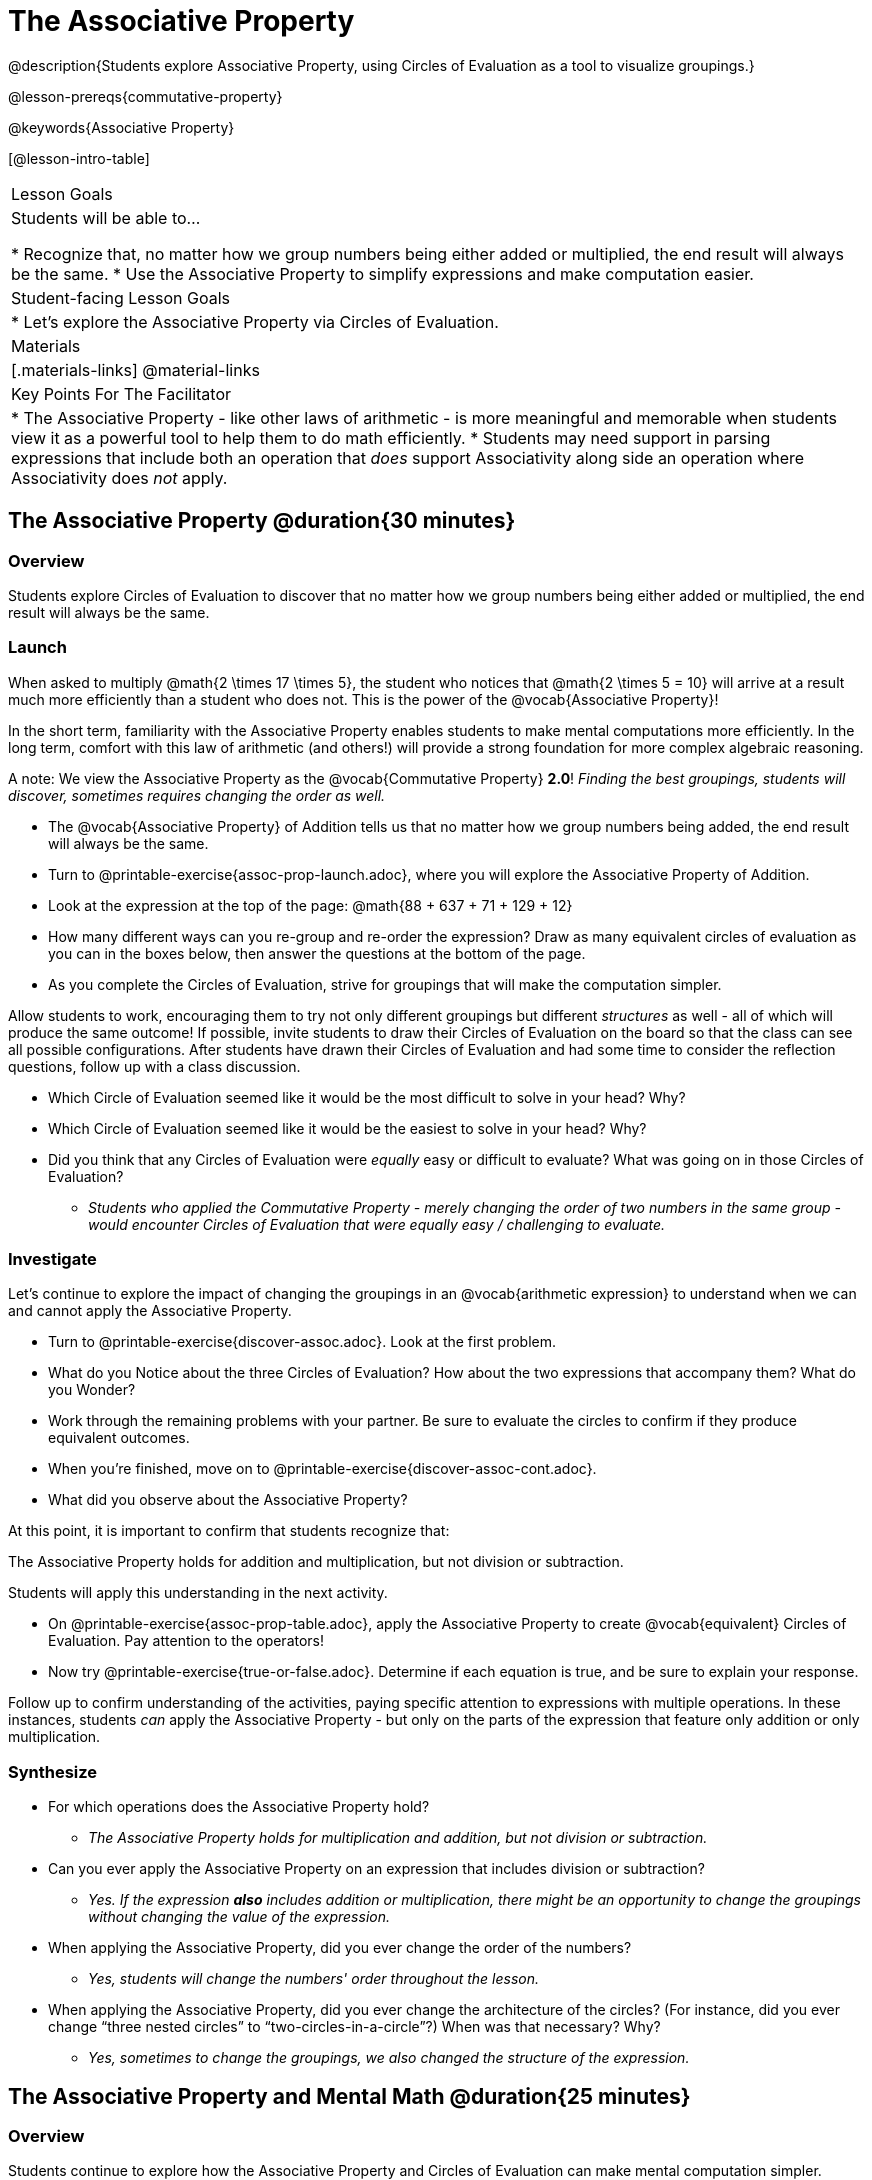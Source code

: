 = The Associative Property

@description{Students explore Associative Property, using Circles of Evaluation as a tool to visualize groupings.}

@lesson-prereqs{commutative-property}

@keywords{Associative Property}

[@lesson-intro-table]
|===

| Lesson Goals
| Students will be able to...

* Recognize that, no matter how we group numbers being either added or multiplied, the end result will always be the same.
* Use the Associative Property to simplify expressions and make computation easier.

| Student-facing Lesson Goals
|

* Let's explore the Associative Property via Circles of Evaluation.

| Materials
|[.materials-links]
@material-links

| Key Points For The Facilitator
|
* The Associative Property - like other laws of arithmetic - is more meaningful and memorable when students view it as a powerful tool to help them to do math efficiently.
* Students may need support in parsing expressions that include both an operation that _does_ support Associativity along side an operation where Associativity does _not_ apply.
|===

== The Associative Property @duration{30 minutes}

=== Overview

Students explore Circles of Evaluation to discover that no matter how we group numbers being either added or multiplied, the end result will always be the same.

=== Launch

When asked to multiply @math{2 \times 17 \times 5}, the student who notices that @math{2 \times 5 = 10} will arrive at a result much more efficiently than a student who does not. This is the power of the @vocab{Associative Property}!

In the short term, familiarity with the Associative Property enables students to make mental computations more efficiently. In the long term, comfort with this law of arithmetic (and others!) will provide a strong foundation for more complex algebraic reasoning.

A note: We view the Associative Property as the @vocab{Commutative Property} *2.0*! _Finding the best groupings, students will discover, sometimes requires changing the order as well._

[.lesson-instruction]
- The @vocab{Associative Property} of Addition tells us that no matter how we group numbers being added, the end result will always be the same.
- Turn to @printable-exercise{assoc-prop-launch.adoc}, where you will explore the Associative Property of Addition.
- Look at the expression at the top of the page: @math{88 + 637 + 71 + 129 + 12}
- How many different ways can you re-group and re-order the expression? Draw as many equivalent circles of evaluation as you can in the boxes below, then answer the questions at the bottom of the page.
- As you complete the Circles of Evaluation, strive for groupings that will make the computation simpler.

Allow students to work, encouraging them to try not only different groupings but different _structures_ as well - all of which will produce the same outcome! If possible, invite students to draw their Circles of Evaluation on the board so that the class can see all possible configurations. After students have drawn their Circles of Evaluation and had some time to consider the reflection questions, follow up with a class discussion.

[.lesson-instruction]
- Which Circle of Evaluation seemed like it would be the most difficult to solve in your head? Why?
- Which Circle of Evaluation seemed like it would be the easiest to solve in your head? Why?
- Did you think that any Circles of Evaluation were _equally_ easy or difficult to evaluate? What was going on in those Circles of Evaluation?
** _Students who applied the Commutative Property - merely changing the order of two numbers in the same group - would encounter Circles of Evaluation that were equally easy / challenging to evaluate._


=== Investigate

Let's continue to explore the impact of changing the groupings in an @vocab{arithmetic expression} to understand when we can and cannot apply the Associative Property.

[.lesson-instruction]
- Turn to @printable-exercise{discover-assoc.adoc}. Look at the first problem.
- What do you Notice about the three Circles of Evaluation? How about the two expressions that accompany them? What do you Wonder?
- Work through the remaining problems with your partner. Be sure to evaluate the circles to confirm if they produce equivalent outcomes.
- When you're finished, move on to @printable-exercise{discover-assoc-cont.adoc}.
- What did you observe about the Associative Property?

At this point, it is important to confirm that students recognize that:

[.lesson-point]
The Associative Property holds for addition and multiplication, but not division or subtraction.

Students will apply this understanding in the next activity.

[.lesson-instruction]
- On @printable-exercise{assoc-prop-table.adoc}, apply the Associative Property to create @vocab{equivalent} Circles of Evaluation. Pay attention to the operators!
- Now try @printable-exercise{true-or-false.adoc}. Determine if each equation is true, and be sure to explain your response.

Follow up to confirm understanding of the activities, paying specific attention to expressions with multiple operations. In these instances, students _can_ apply the Associative Property - but only on the parts of the expression that feature only addition or only multiplication.

=== Synthesize

- For which operations does the Associative Property hold?
** _The Associative Property holds for multiplication and addition, but not division or subtraction._
- Can you ever apply the Associative Property on an expression that includes division or subtraction?
** _Yes. If the expression *also* includes addition or multiplication, there might be an opportunity to change the groupings without changing the value of the expression._
- When applying the Associative Property, did you ever change the order of the numbers?
** _Yes, students will change the numbers' order throughout the lesson._
- When applying the Associative Property, did you ever change the architecture of the circles? (For instance, did you ever change “three nested circles” to “two-circles-in-a-circle”?) When was that necessary? Why?
** _Yes, sometimes to change the groupings, we also changed the structure of the expression._

== The Associative Property and Mental Math @duration{25 minutes}

=== Overview
Students continue to explore how the Associative Property and Circles of Evaluation can make mental computation simpler.

=== Launch

[.lesson-instruction]
- Think of an addition or multiplication problem that _appears_ to be very challenging, but is _much_ easier to solve after applying the Associative Property. Write it down on a piece of paper. Try to be creative!
- Trade papers with a partner. How do your problems compare?
- Turn your paper in to your teacher.

We encourage you to review students' submissions, and write a few on the board to discuss as a class. We want to sharpen students' eyes and help them develop the ability to spot instances when they might apply the Associative Property in any context.

=== Investigate

[.lesson-instruction]
- Complete @printable-exercise{which-circles-make-the-math-easier.adoc}. Examine each Circle of Evaluation and put a check mark by the one that results in a simpler computation. Then, evaluate the expression.
- Now, try @printable-exercise{props-make-comp-easier.adoc} to apply the Associative Property to expressions with more numbers and varying operators.
- Try @printable-exercise{props-make-comp-easier-challenge.adoc} to apply the Associative Property to expressions with fractions and decimals.

=== Synthesize

- How can the Associative Property help you do mental math more efficiently?
- How are the Commutative and Associative Properties similar? How are they different?
